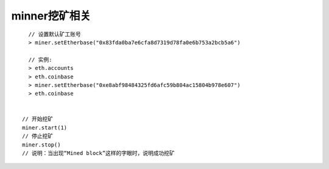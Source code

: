 minner挖矿相关
--------------

::

    // 设置默认矿工账号
    > miner.setEtherbase("0x83fda0ba7e6cfa8d7319d78fa0e6b753a2bcb5a6")

    // 实例:
    > eth.accounts
    > eth.coinbase
    > miner.setEtherbase("0xe8abf98484325fd6afc59b804ac15804b978e607")
    > eth.coinbase


  // 开始挖矿
  miner.start(1)
  // 停止挖矿
  miner.stop()
  // 说明：当出现“Mined block”这样的字眼时，说明成功挖矿




